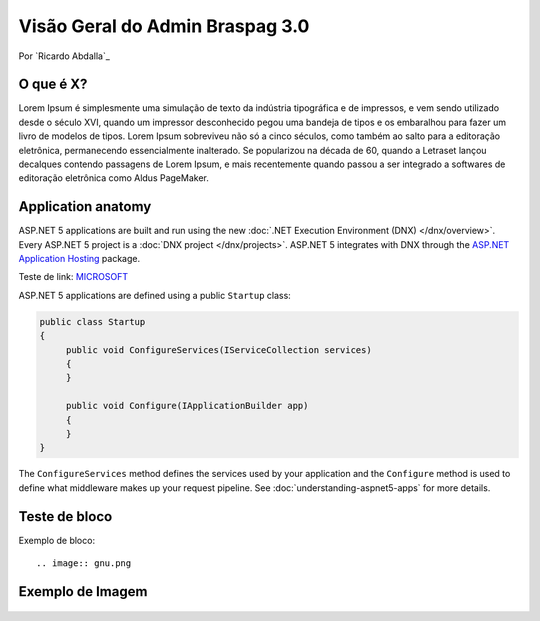 ﻿Visão Geral do Admin Braspag 3.0
===================================

Por `Ricardo Abdalla`_

O que é X?
----------

Lorem Ipsum é simplesmente uma simulação de texto da indústria tipográfica e de impressos, e vem sendo utilizado desde o século XVI, quando um impressor desconhecido pegou uma bandeja de tipos e os embaralhou para fazer um livro de modelos de tipos. Lorem Ipsum sobreviveu não só a cinco séculos, como também ao salto para a editoração eletrônica, permanecendo essencialmente inalterado. Se popularizou na década de 60, quando a Letraset lançou decalques contendo passagens de Lorem Ipsum, e mais recentemente quando passou a ser integrado a softwares de editoração eletrônica como Aldus PageMaker.

Application anatomy
-------------------

ASP.NET 5 applications are built and run using the new :doc:`.NET Execution Environment (DNX) </dnx/overview>`. Every ASP.NET 5 project is a :doc:`DNX project </dnx/projects>`. ASP.NET 5 integrates with DNX through the `ASP.NET Application Hosting <https://nuget.org/packages/Microsoft.AspNet.Hosting>`_ package.

Teste de link: `MICROSOFT <http://www.microsoft.com>`_

ASP.NET 5 applications are defined using a public ``Startup`` class:

.. code-block:: c#

    public class Startup
    {
         public void ConfigureServices(IServiceCollection services)
         {
         }

         public void Configure(IApplicationBuilder app)
         {
         }
    }

The ``ConfigureServices`` method defines the services used by your application and the ``Configure`` method is used to define what middleware makes up your request pipeline. See :doc:`understanding-aspnet5-apps` for more details.

Teste de bloco
--------------

Exemplo de bloco::

	.. image:: gnu.png
	
Exemplo de Imagem
-----------------


	
	.. image:: ../images/cielo-acesso-direto.png
	
